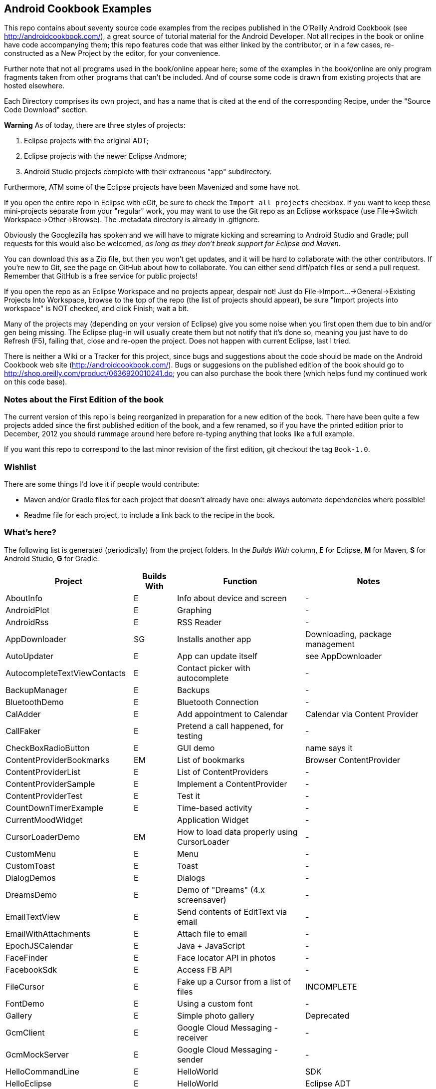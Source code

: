 == Android Cookbook Examples

This repo contains about seventy source code examples from the recipes published in the O'Reilly Android Cookbook (see http://androidcookbook.com/), a great source of tutorial material for the Android Developer. Not all recipes in the book or online have code accompanying them; this repo features code that was either linked by the contributor, or in a few cases, re-constructed as a New Project by the editor, for your convenience. 

Further note that not all programs used in the book/online appear here; some
of the examples in the book/online are only program fragments taken from
other programs that can't be included. And of course some code is drawn from existing projects
that are hosted elsewhere.

Each Directory comprises its own project, and has a name that is cited at the end of the corresponding Recipe, under the "Source Code Download" section. 

*Warning* As of today, there are three styles of projects:

. Eclipse projects with the original ADT;
. Eclipse projects with the newer Eclipse Andmore;
. Android Studio projects complete with their extraneous "app" subdirectory.

Furthermore, ATM some of the Eclipse projects have been Mavenized and some have not.

If you open the entire repo in Eclipse with eGit, be sure to check the `Import all projects`
checkbox. If you want to keep these mini-projects separate from your "regular" work, you may want to use the Git repo as an Eclipse workspace (use File->Switch Workspace->Other->Browse). The .metadata directory is already in .gitignore.

Obviously the Googlezilla has spoken and we will have to migrate kicking and screaming to Android Studio and Gradle; pull requests for this would also be welcomed, _as long as they don't break support for Eclipse and Maven_.

You can download this as a Zip file, but then you won't get updates, and it will be hard to collaborate with the other contributors. If you're new to Git, see the page on GitHub about how to collaborate. You can either send diff/patch files or send a pull request.  Remember that GitHub is a free service for public projects!

If you open the repo as an Eclipse Workspace and no projects appear, despair not! Just do File->Import...->General->Existing Projects Into Workspace, browse to the top of the repo (the list of projects should appear), be sure "Import projects into workspace" is NOT checked, and click Finish; wait a bit.

Many of the projects may (depending on your version of Eclipse) give you some noise when you first open them due to bin and/or gen being missing. The Eclipse plug-in will usually create them but not notify that it's done so, meaning you just have to do Refresh (F5), failing that, close and re-open the project. Does not happen with current Eclipse, last I tried.

There is neither a Wiki or a Tracker for this project, since bugs and suggestions about the code should be made on the Android Cookbook web site (http://androidcookbook.com/). Bugs or suggesions on the published edition of the book should go to http://shop.oreilly.com/product/0636920010241.do; you can also purchase the book there (which helps fund my continued work on this code base).

=== Notes about the First Edition of the book

The current version of this repo is being reorganized in preparation for a new edition of the book.
There have been quite a few projects added since the first published edition of the book, and
a few renamed, so if you have the printed edition prior to December, 2012 you 
should rummage around here before re-typing anything that looks like a full example.

If you want this repo to correspond to the last minor revision of the first edition,
git checkout the tag `Book-1.0`.

=== Wishlist

There are some things I'd love it if people would contribute:

* Maven and/or Gradle files for each project that doesn't already have one: always automate dependencies where possible!
* Readme file for each project, to include a link back to the recipe in the book.

=== What's here?

The following list is generated (periodically) from the project folders.
In the _Builds With_ column, *E* for Eclipse, *M* for Maven, *S* for Android Studio, *G* for Gradle.

[options="header", cols="3,1,3,3"]
|===========
| Project | Builds With | Function | Notes 
// INSERT TABLE AFTER HERE - github do not allow include:: in files for obv. sec. reasons
| AboutInfo | E | Info about device and screen | -
| AndroidPlot | E | Graphing | -
| AndroidRss | E | RSS Reader | -
| AppDownloader | SG | Installs another app | Downloading, package management
| AutoUpdater | E | App can update itself | see AppDownloader
| AutocompleteTextViewContacts | E | Contact picker with autocomplete | -
| BackupManager | E | Backups | -
| BluetoothDemo | E | Bluetooth Connection | -
| CalAdder | E | Add appointment to Calendar | Calendar via Content Provider
| CallFaker | E | Pretend a call happened, for testing | -
| CheckBoxRadioButton | E | GUI demo | name says it
| ContentProviderBookmarks | EM | List of bookmarks | Browser ContentProvider
| ContentProviderList | E | List of ContentProviders | -
| ContentProviderSample | E | Implement a ContentProvider | -
| ContentProviderTest | E | Test it | -
| CountDownTimerExample | E | Time-based activity | -
| CurrentMoodWidget | | Application Widget | -
| CursorLoaderDemo | EM | How to load data properly using CursorLoader | -
| CustomMenu | E | Menu | -
| CustomToast | E | Toast | -
| DialogDemos | E | Dialogs | -
| DreamsDemo | E | Demo of "Dreams" (4.x screensaver) | -
| EmailTextView | E | Send contents of EditText via email | -
| EmailWithAttachments | E | Attach file to email | -
| EpochJSCalendar | E | Java + JavaScript | -
| FaceFinder | E | Face locator API in photos | -
| FacebookSdk | E | Access FB API | -
| FileCursor | E | Fake up a Cursor from a list of files | INCOMPLETE
| FontDemo | E | Using a custom font | -
| Gallery | E | Simple photo gallery | Deprecated
| GcmClient | E | Google Cloud Messaging - receiver | -
| GcmMockServer | E | Google Cloud Messaging - sender | -
| HelloCommandLine | E | HelloWorld | SDK
| HelloEclipse | E | HelloWorld | Eclipse ADT
| HelloMaven | EM | HelloWorld | Maven, JayWay Plug-in
| HelloTestingTarget | E | ADT Testing - subject | -
| HelloTestingTestProject | E | ADT Testing - Tests | -
| HomeAppListView | EM | A Home Application | Shows running a program
| HotContacts | E | Add a contact | Shows ContactsContract, content provider
| IconizedListView | E | List View with Icon | -
| IntentsDemo | EM | Intents | -
| JavaTimeDemo | SG | Demos of java.time date/time API | Actually JSR-310 API; almost same but different package
| JavascriptDataDemo | E | JavaScript from Java | -
| JpsTrack | | - | This app has moved to http://github.com/IanDarwin/jpstrack[its own repo]
| ListViewAdvanced | E | ListView | -
| ListViewDemos | E | ListView | -
| ListViewEmpty | E | ListView with empty list: don't show blank screen! | -
| ListViewSectionHeader | E | ListView with section headers | -
| LocalBroadcastDemo | E | Local Broadcast Receiver | -
| MapDemosV2 | E | Google Maps V2 API | -
| MarketSearch | E | Search the Play Store | -
| MediaPlayerDemo | E | Play media | -
| MediaRecorderDemo | E | Simple sound recorder | -
| NdkDemo | E | Native Development Kit | C Code
| NotificationDemo | E | Notifications | -
| NumberPickers | E | UI for picking numbers | -
| OSMIntro | EM | OpenStreetMap API | (free alternative to Google Maps)
| OpenGlDemo | E | OpenGL graphics | -
| OrientationChanges | E | Rotation | -
| PdfShare | E | Create and share a PDF | -
| PhoneGapDemo | E | HTML5 app using phonegap/cordova | -
| PreferencesDemo | E | Preferences | -
| RGraphDemo | E | Using a graphing library | -
| RangeGraphDemo | E | Using a graphing library | -
| Rebooter | E | How to reboot, and why you can't | -
| RestDemo | | RESTful Web Service demo | -
| SQLiteDemos | EM | SQLite demos | -
| SecondScreen | | Multi-screen | -
| SendSMS | E | Sends an SMS | -
| ShareActionProviderDemo | E | ICS "Share" action | -
| SimpleAccountAndSyncDemo | E | User account on device | -
| SimpleCalendar | E | Calendar | -
| SimpleJumper | | Flixel-based gaming demo | This example still needs to be re-created.
| SimplePool | E | Graphics | -
| SimpleTorchLight | E | Flashlight/torch from camera flash | -
| SlidingDrawer-Topdown | E | The "Sliding Drawer" view | -
| SnackBarDemo | EM | Snackbar (bottom message text) demo | -
| SoapDemo | E | XML SOAP Web Service | -
| SoundRec | EM | Sound Recorder | -
| Speaker | E | Text To Speech (TTS) | -
| SpinnerDemo | EM | Drop-down Spinner Demos | -
| SplashDialog | E | Splash screen | -
| StandardDrawables | E | Use Existing Drawables | -
| TabSwipeDemo | E | Tabbable and swipeable layout | -
| TeleCorder | E | Telephone call recorder (in progress!) | -
| TelephonyManager | E | Displays phone info | -
| Tipster | E | Full app: compute and show restaurant bill with tip | -
| TodoClient | | Todo Sync Client | Moved to https://github.com/IanDarwin/TodoMore[own repo]
| UniqueId | E | Find device's unique ID | -
| Vibrate | E | Make the device vibrate | -
| ViewPagerDemo | E | Swipe among views | -
| VolleyDemo | EM | Demo of Volley networking library | -
| WindowBackgroundDemo | E | Graphical window background | -
| appcompat_v7 | E | Compat library Eclipse Project | -
| gridlayout_v7 | E | Grid Layout Compat Library for Eclipse | -
|===========
